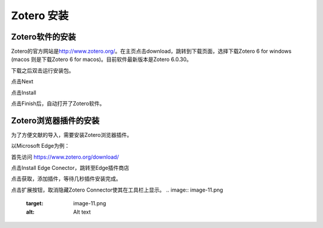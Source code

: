 
Zotero 安装
===========

Zotero软件的安装
----------------

Zotero的官方网站是\ `http://www.zotero.org/ <http://www.zotero.org/>`_\ 。在主页点击download，跳转到下载页面，选择下载Zotero 6 for windows (macos 则是下载Zotero 6 for macos)。目前软件最新版本是Zotero 6.0.30。

.. image:: image.png
   :target: image.png
   :alt: Alt text


.. image:: image-1.png
   :target: image-1.png
   :alt: Alt text

下载之后双击运行安装包。

.. image:: image-4.png
   :target: image-4.png
   :alt: Alt text

点击Next

.. image:: image-5.png
   :target: image-5.png
   :alt: Alt text

点击Install

.. image:: image-6.png
   :target: image-6.png
   :alt: Alt text

点击Finish后，自动打开了Zotero软件。

.. image:: image-7.png
   :target: image-7.png
   :alt: Alt text


Zotero浏览器插件的安装
----------------------

为了方便文献的导入，需要安装Zotero浏览器插件。

以Microsoft Edge为例：

首先访问 `https://www.zotero.org/download/ <https://www.zotero.org/download/>`_

.. image:: image-1.png
   :target: image-1.png
   :alt: Alt text

点击Install Edge Conector，跳转至Edge插件商店

.. image:: image-8.png
   :target: image-8.png
   :alt: Alt text

点击获取，添加插件，等待几秒插件安装完成。

.. image:: image-10.png
   :target: image-10.png
   :alt: Alt text

点击扩展按钮，取消隐藏Zotero Connector使其在工具栏上显示。
.. image:: image-11.png
   :target: image-11.png
   :alt: Alt text

